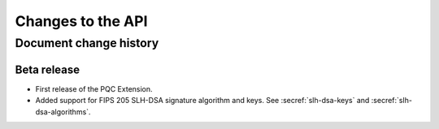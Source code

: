 .. SPDX-FileCopyrightText: Copyright 2024 Arm Limited and/or its affiliates <open-source-office@arm.com>
.. SPDX-License-Identifier: CC-BY-SA-4.0 AND LicenseRef-Patent-license

Changes to the API
==================

.. _changes:

Document change history
-----------------------

Beta release
^^^^^^^^^^^^

*   First release of the PQC Extension.

*   Added support for FIPS 205 SLH-DSA signature algorithm and keys.
    See :secref:`slh-dsa-keys` and :secref:`slh-dsa-algorithms`.
